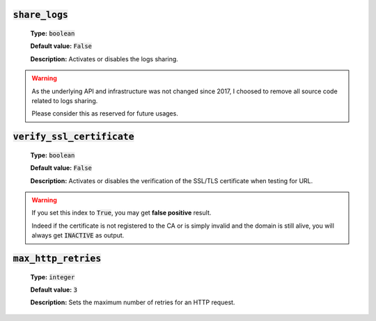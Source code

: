 :code:`share_logs`
^^^^^^^^^^^^^^^^^^

    **Type:** :code:`boolean`

    **Default value:** :code:`False`

    **Description:** Activates or disables the logs sharing.

.. warning::
    As the underlying API and infrastructure was not changed since 2017, I
    choosed to remove all source code related to logs sharing.

    Please consider this as reserved for future usages.

:code:`verify_ssl_certificate`
^^^^^^^^^^^^^^^^^^^^^^^^^^^^^^

    **Type:** :code:`boolean`

    **Default value:** :code:`False`

    **Description:** Activates or disables the verification of the
    SSL/TLS certificate when testing for URL.

.. warning::
    If you set this index to :code:`True`, you may get **false positive**
    result.

    Indeed if the certificate is not registered to the CA or is simply
    invalid and the domain is still alive, you will always get
    :code:`INACTIVE` as output.

:code:`max_http_retries`
^^^^^^^^^^^^^^^^^^^^^^^^

    **Type:** :code:`integer`

    **Default value:** :code:`3`

    **Description:** Sets the maximum number of retries for an HTTP request.
